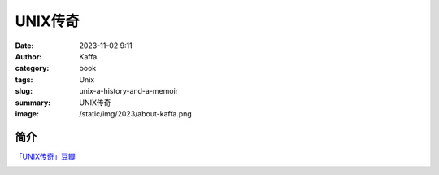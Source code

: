 ############################
UNIX传奇
############################

:date: 2023-11-02 9:11
:author: Kaffa
:category: book
:tags: Unix
:slug: unix-a-history-and-a-memoir
:summary: UNIX传奇
:image: /static/img/2023/about-kaffa.png

简介
===========

`「UNIX传奇」豆瓣`_


.. image:: https://kaffa.im/static/img/reward.png
    :alt: Coffee is a language in itself.

.. _「UNIX传奇」豆瓣: https://book.douban.com/subject/35292726/

